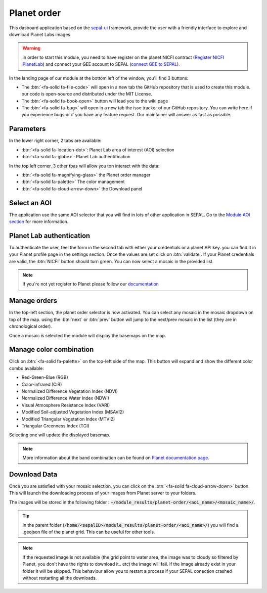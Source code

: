 Planet order
============

This dasboard application based on the `sepal-ui <https://sepal-ui.readthedocs.io/en/latest/>`_ framework, provide the user with a friendly interface to explore and download Planet Labs images.

.. thumbnail:: https://raw.githubusercontent.com/12rambau/planet-order/master/doc/img/demo.png
    :group: planet-order

.. warning::

    in order to start this module, you need to have register on the planet NICFI contract (`Register NICFI PlanetLab <https://docs.sepal.io/en/latest/setup/register.html#sign-up-for-planet-lab-data>`_) and connect your GEE account to SEPAL (`connect GEE to SEPAL <https://docs.sepal.io/en/latest/setup/gee.html#connection-between-gee-and-sepal>`_).


In the landing page of our module at the bottom left of the window, you'll find 3 buttons:

-   The :btn:`<fa-solid fa-file-code>` will open in a new tab the GitHub repository that is used to create this module. our code is open-source and distributed under the MIT License.
-   The :btn:`<fa-solid fa-book-open>` button will lead you to the wiki page
-   The :btn:`<fa-solid fa-bug>` will open in a new tab the isse tracker of our GitHub repository. You can write here if you experience bugs or if you have any feature request. Our maintainer will answer as fast as possible.

Parameters
----------

In the lower right corner, 2 tabs are available:

-   :btn:`<fa-solid fa-location-dot>`: Planet Lab area of interest (AOI) selection
-   :btn:`<fa-solid fa-globe>`: Planet Lab authentification

In the top left corner, 3 other tbas will allow you ton interact with the data:

-   :btn:`<fa-solid fa-magnifying-glass>` the Planet order manager
-   :btn:`<fa-solid fa-palette>` The color management
-   :btn:`<fa-solid fa-cloud-arrow-down>` the Download panel

Select an AOI
-------------

The application use the same AOI selector that you will find in lots of other application in SEPAL. Go to the `Module AOI section <https://docs.sepal.io/en/latest/feature/aoi_selector.html#module-aoi>`__ for more information.

Planet Lab authentication
-------------------------

To authenticate the user, feel the form in the second tab with either your credentials or a planet API key. you can find it in your Planet profile page in the settings section. Once the values are set click on :btn:`validate`. If your Planet credentials are valid, the :btn:`NICFI` button should turn green. You can now select a mosaic in the provided list.

.. thumbnail:: https://raw.githubusercontent.com/12rambau/planet-order/master/doc/img/planet_auth.png
    :group: planet-order

.. note::

    If you're not yet register to Planet please follow our `documentation <https://docs.sepal.io/en/latest/setup/register.html#sign-up-for-planet-lab-data>`_

Manage orders
-------------

In the top-left section, the planet order selector is now activated. You can select any mosaic in the mosaic dropdown on top of the map. using the :btn:`next` or :btn:`prev` button will jump to the next/prev mosaic in the list (they are in chronological order).

Once a mosaic is selected the module will display the basemaps on the map.

.. thumbnail:: https://raw.githubusercontent.com/12rambau/planet-order/master/doc/img/mosaic_select.png
    :group: planet-order

Manage color combination
------------------------

Click on :btn:`<fa-solid fa-palette>` on the top-left side of the map. This button will expand and show the different color combo available:

-   Red-Green-Blue (RGB)
-   Color-infrared (CIR)
-   Normalized Difference Vegetation Index (NDVI)
-   Normalized Difference Water Index (NDWI)
-   Visual Atmosphere Resistance Index (VARI)
-   Modified Soil-adjusted Vegetation Index (MSAVI2)
-   Modified Triangular Vegetation Index (MTVI2)
-   Triangular Greenness Index (TGI)

Selecting one will update the displayed basemap.

.. note::

    More information about the band combination can be found on `Planet documentation page <https://developers.planet.com/docs/basemaps/tile-services/indices/>`__.

.. thumbnail:: https://raw.githubusercontent.com/12rambau/planet-order/master/doc/img/mosaic_select_rgb.png
    :group: planet-order
    :width: 32%

.. thumbnail:: https://raw.githubusercontent.com/12rambau/planet-order/master/doc/img/mosaic_select_cir.png
    :group: planet-order
    :width: 32%

.. thumbnail:: https://raw.githubusercontent.com/12rambau/planet-order/master/doc/img/mosaic_select_ndvi.png
    :group: planet-order
    :width: 32%

.. thumbnail:: https://raw.githubusercontent.com/12rambau/planet-order/master/doc/img/mosaic_select_ndwi.png
    :group: planet-order
    :width: 32%

.. thumbnail:: https://raw.githubusercontent.com/12rambau/planet-order/master/doc/img/mosaic_select_vari.png
    :group: planet-order
    :width: 32%

.. thumbnail:: https://raw.githubusercontent.com/12rambau/planet-order/master/doc/img/mosaic_select_msavi2.png
    :group: planet-order
    :width: 32%

.. thumbnail:: https://raw.githubusercontent.com/12rambau/planet-order/master/doc/img/mosaic_select_mtvi2.png
    :group: planet-order
    :width: 32%

.. thumbnail:: https://raw.githubusercontent.com/12rambau/planet-order/master/doc/img/mosaic_select_tgi.png
    :group: planet-order
    :width: 32%

Download Data
-------------

Once you are satisfied with your mosaic selection, you can click on the :btn:`<fa-solid fa-cloud-arrow-down>` button. This will launch the downloading process of your images from Planet server to your folders.

The images will be stored in the following folder : :code:`~/module_results/planet-order/<aoi_name>/<mosaic_name>/`.

.. thumbnail:: https://raw.githubusercontent.com/12rambau/planet-order/master/doc/img/download.png
    :group: planet-order

.. tip::

    In the parent folder (:code:`/home/<sepalID>/module_results/planet-order/<aoi_name>/`) you will find a .geojson file of the planet grid. This can be useful for other tools.

.. note::

    If the requested image is not available (the grid point to water area, the image was to cloudy so filtered by Planet, you don't have the rights to download it.. etc) the image will fail.
    If the image already exist in your folder it will be skipped. This behaviour allow you to restart a process if your SEPAL conection crashed without restarting all the downloads.



.. custom-edit:: https://raw.githubusercontent.com/sepal-contrib/planet-order/release/doc/en.rst
